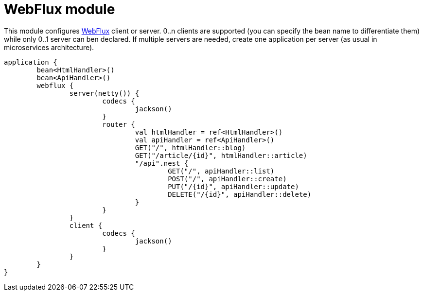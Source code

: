 = WebFlux module

This module configures https://docs.spring.io/spring/docs/current/spring-framework-reference/web-reactive.html#spring-webflux[WebFlux] client or server. 0..n clients are supported (you can specify the bean name to differentiate them) while only 0..1 server can ben declared. If multiple servers are needed, create one application per server (as usual in microservices architecture).

```kotlin
application {
	bean<HtmlHandler>()
	bean<ApiHandler>()
	webflux {
		server(netty()) {
			codecs {
				jackson()
			}
			router {
				val htmlHandler = ref<HtmlHandler>()
				val apiHandler = ref<ApiHandler>()
				GET("/", htmlHandler::blog)
				GET("/article/{id}", htmlHandler::article)
				"/api".nest {
					GET("/", apiHandler::list)
					POST("/", apiHandler::create)
					PUT("/{id}", apiHandler::update)
					DELETE("/{id}", apiHandler::delete)
				}
			}
		}
		client {
			codecs {
				jackson()
			}
		}
	}
}
```

